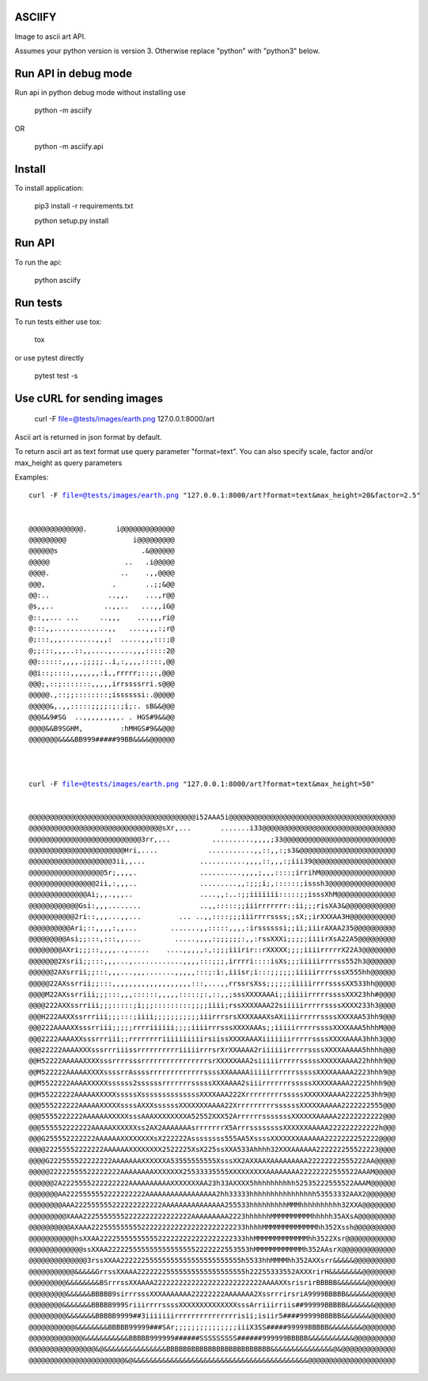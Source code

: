 ASCIIFY
=======

Image to ascii art API.

Assumes your python version is version 3.
Otherwise replace "python" with "python3" below.



Run API in debug mode
======================

Run api in python debug mode without installing use


	python -m asciify


OR


	python -m asciify.api




Install
========

To install application:


	pip3 install -r requirements.txt

	python setup.py install
	


Run API
========


To run the api:


	python asciify




Run tests
===========

To run tests either use tox:


	tox


or use pytest directly


	pytest test -s





Use cURL for sending images
============================



	curl -F file=@tests/images/earth.png 127.0.0.1:8000/art


Ascii art is returned in json format by default.


To return ascii art as text format use query parameter "format=text".
You can also specify scale, factor and/or max_height as query parameters


Examples:


.. parsed-literal::


	curl -F file=@tests/images/earth.png "127.0.0.1:8000/art?format=text&max_height=20&factor=2.5"


	@@@@@@@@@@@@@.       i@@@@@@@@@@@@@
	@@@@@@@@@                i@@@@@@@@@
	@@@@@@s                    .&@@@@@@
	@@@@@                  ..   .i@@@@@
	@@@@.                 ..    .,,@@@@
	@@@,                .       ..;;&@@
	@@:..              ..,,.    ...,r@@
	@s,,..            ..,,..   ...,,iG@
	@::,,... ...     ..,,,    ...,,,ri@
	@:::,,.............,,   ....,,,:;r@
	@;:::,,,........,,,:  .....,,,:::;@
	@;;:::,,,..::,,....,.....,,,:::::2@
	@@::::::,,,,.;;;;;..i,:,,,,:::::,@@
	@@i::;::::,,,,,,,:i,,rrrrr;::;:,@@@
	@@@;,::;:::::::,,,,,irrssssrri.s@@@
	@@@@@.,::;;::::::::;issssssi:.@@@@@
	@@@@@&,.,,:::::;;;;:;:;i;:. sB&&@@@
	@@@&&9#SG  ..,,,,,,,,,. . HGS#9&&@@
	@@@@&&B9SGHM,         :hMHGS#9&&@@@
	@@@@@@@&&&&BB999#####99BB&&&&@@@@@@



	curl -F file=@tests/images/earth.png "127.0.0.1:8000/art?format=text&max_height=50"


	@@@@@@@@@@@@@@@@@@@@@@@@@@@@@@@@@@@@@@@@i52AAA5i@@@@@@@@@@@@@@@@@@@@@@@@@@@@@@@@@@@@@@@@
	@@@@@@@@@@@@@@@@@@@@@@@@@@@@@@@@sXr,...       .......i33@@@@@@@@@@@@@@@@@@@@@@@@@@@@@@@@
	@@@@@@@@@@@@@@@@@@@@@@@@@@@3rr,...          ..........,,,,;33@@@@@@@@@@@@@@@@@@@@@@@@@@@
	@@@@@@@@@@@@@@@@@@@@@@@Hri,....            ...........,,::,,:;s3&@@@@@@@@@@@@@@@@@@@@@@@
	@@@@@@@@@@@@@@@@@@@@3ii,,...             ...........,,,,::,,,:;iii39@@@@@@@@@@@@@@@@@@@@
	@@@@@@@@@@@@@@@@@@5r;,,,,.               ..........,,,,;,,,::::;irrihM@@@@@@@@@@@@@@@@@@
	@@@@@@@@@@@@@@@@2ii,:,,,..               .........,,:;;;i;,::::::;isssh3@@@@@@@@@@@@@@@@
	@@@@@@@@@@@@@@Ai;,,.,,,..                ....,,:..:;;iiiiiii:::::;;isssXhM@@@@@@@@@@@@@@
	@@@@@@@@@@@@Gsi:,,,........              ..,,:::::;;iiirrrrrrr::ii;;;risXA3&@@@@@@@@@@@@
	@@@@@@@@@@@2ri::,,,...,,...         ... ..,,::::;;;iiirrrrssss;;sX;;irXXXAA3H@@@@@@@@@@@
	@@@@@@@@@@Ari;::,,,,:,,...        .......,,:::::,,,,:irssssssi;;ii;iiirAXAA235@@@@@@@@@@
	@@@@@@@@@Asi;;:::,:::,,....        .....,,,,:;;;;;;:,,:rssXXXi;;;;;iiiirXsA22A5@@@@@@@@@
	@@@@@@@@AXri;;;::,,,,..,.....    ....,,,,,:,:;;;iiirir::rXXXXX;;;;iiiirrrrrX22A3@@@@@@@@
	@@@@@@@2Xsrii;;:::,,,...,............,,,,:::;;;,irrrri::::isXs;;;iiiiirrrrss552h3@@@@@@@
	@@@@@@2AXsrrii;;:::,,,...,,,.......,,,,,:::;:i:,iiisr;i:::;;;;;;iiiiirrrrsssX555hh@@@@@@
	@@@@@22AXssrrii;;:::,,,,,,,,,,,,,,,,,,,:::,...,,rrssrsXss;;;;;;iiiiirrrrssssXX533hh@@@@@
	@@@@M22AXssrriii;;;:::,,,::::::,,,,,:::::;:,::,,;sssXXXXAAAi;;iiiiirrrrrssssXXX23hh#@@@@
	@@@@222AXXssrriii;;;:::::;i;;;:::::::::;;;;iiii;rssXXXXAAA22siiiiirrrrrssssXXXX233h3@@@@
	@@@H222AAXXssrrriii;;;:::;iiii;;;;;;;;;;;iiirrrsrsXXXXAAAXsAXiiiirrrrrssssXXXXAA53hh9@@@
	@@@222AAAAXXsssrriii;;;;;rrrriiiiii;;;;iiiirrrsssXXXXAAAs;;iiiiirrrrrssssXXXXAAA5hhhM@@@
	@@@2222AAAAXXsssrrriii;;rrrrrrrriiiiiiiiiirsiissXXXXAAAXiiiiiiirrrrrssssXXXXAAAA3hhh3@@@
	@@@22222AAAAXXXsssrrriiissrrrrrrrrrriiiiirrrsrXrXXAAAA2riiiiiirrrrrssssXXXXAAAAA5hhhh@@@
	@@H52222AAAAAXXXXsssrrrrsssrrrrrrrrrrrrrrrrsrXXXXXAAA2siiiiirrrrrsssssXXXXXAAAA22hhhh9@@
	@@M522222AAAAAXXXXssssrrAssssrrrrrrrrrrrrrssssXXAAAAAiiiiirrrrrrsssssXXXXAAAAA2223hhh9@@
	@@M5522222AAAAXXXXXssssss2ssssssrrrrrrrsssssXXXAAAA2siiirrrrrrrsssssXXXXXAAAA22225hhh9@@
	@@H55222222AAAAAXXXXXsssssXssssssssssssssXXXXAAA222XrrrrrrrrrsssssXXXXXXAAAA2222253hh9@@
	@@@555222222AAAAAXXXXXssssAXXXssssssXXXXXXXAAAA22XrrrrrrrrrssssssXXXXXAAAAA2222222555@@@
	@@@5555222222AAAAAAXXXXXsssAAAXXXXXXXXA52552XXX52ArrrrrrsssssssXXXXXXAAAAA22222222222@@@
	@@@555552222222AAAAAXXXXXXss2AX2AAAAAAAsrrrrrrrX5ArrrssssssssXXXXXXAAAAA222222222222h@@@
	@@@G255552222222AAAAAAXXXXXXXXsX222222Assssssss555AA5XssssXXXXXXXAAAAAA2222222252222@@@@
	@@@@22255552222222AAAAAAXXXXXXXX2522225XsX225ssXXA533Ahhhh32XXXAAAAAA222222255522223@@@@
	@@@@G222555522222222AAAAAAAXXXXXXA53555555555XsssXX2AXXAAXAAAAAAAAA22222222555222AA@@@@@
	@@@@@22222555522222222AAAAAAAAXXXXXXX25533335555XXXXXXXXXAAAAAAAA22222222555522AAAM@@@@@
	@@@@@@2A2225555222222222AAAAAAAAAAXXXXXXXAA23h33AXXXX5hhhhhhhhhh52535222555522AAAM@@@@@@
	@@@@@@@AA2225555552222222222AAAAAAAAAAAAAAAAA2hh33333hhhhhhhhhhhhhhhh53553332AAX2@@@@@@@
	@@@@@@@@AAA222555555222222222222AAAAAAAAAAAAAAA255533hhhhhhhhhMMMhhhhhhhhhh32XXA@@@@@@@@
	@@@@@@@@@XAAA22255555552222222222222222AAAAAAAAA2223hhhhhhMMMMMMMMMMhhhhh35AXsA@@@@@@@@@
	@@@@@@@@@@AXAAA2225555555552222222222222222222222233hhhhMMMMMMMMMMMMMhh352Xssh@@@@@@@@@@
	@@@@@@@@@@@hsXXAA22225555555555222222222222222222333hhMMMMMMMMMMMMMhh3522Xsr@@@@@@@@@@@@
	@@@@@@@@@@@@@ssXXAA2222255555555555555552222222553553hMMMMMMMMMMMMh352AAsrX@@@@@@@@@@@@@
	@@@@@@@@@@@@@@3rssXXAA22222255555555555555555555555h5533hhMMMMhh352AXXsrr&&&&&@@@@@@@@@@
	@@@@@@@@@@@&&&&&GrrssXXAAA22222225555555555555555555h22255333552AXXXrirH&&&&&&&&@@@@@@@@
	@@@@@@@@@&&&&&&&&BSrrrssXXAAAA22222222222222222222222222AAAAXXsrisrirBBBBB&&&&&&&@@@@@@@
	@@@@@@@@@&&&&&&BBBBB9sirrrsssXXXAAAAAAA22222222AAAAAAA2XssrrrirsriA9999BBBBB&&&&&&@@@@@@
	@@@@@@@@&&&&&&&BBBBB999SriiirrrrssssXXXXXXXXXXXXXXsssArriiirriis##99999BBBBB&&&&&&&@@@@@
	@@@@@@@@@&&&&&&&BBBBB9999##3iiiiiiirrrrrrrrrrrrrrrisii;isiir5####99999BBBBB&&&&&&&@@@@@@
	@@@@@@@@@@@&&&&&&&&BBBBB99999###SAr;;;;;;;;;;;;;;;iiiX3SS#####99999BBBBB&&&&&&&&@@@@@@@@
	@@@@@@@@@@@@@&&&&&&&&&&&BBBBB999999######SSSSSSSSS######999999BBBBB&&&&&&&&&&&@@@@@@@@@@
	@@@@@@@@@@@@@@@@&@&&&&&&&&&&&&&&&BBBBBBBBBBBBBBBBBBBBBBBBB&&&&&&&&&&&&&&&@&@@@@@@@@@@@@@
	@@@@@@@@@@@@@@@@@@@@@@@&@&&&&&&&&&&&&&&&&&&&&&&&&&&&&&&&&&&&&&&&&&&@@@@@@@@@@@@@@@@@@@@@

